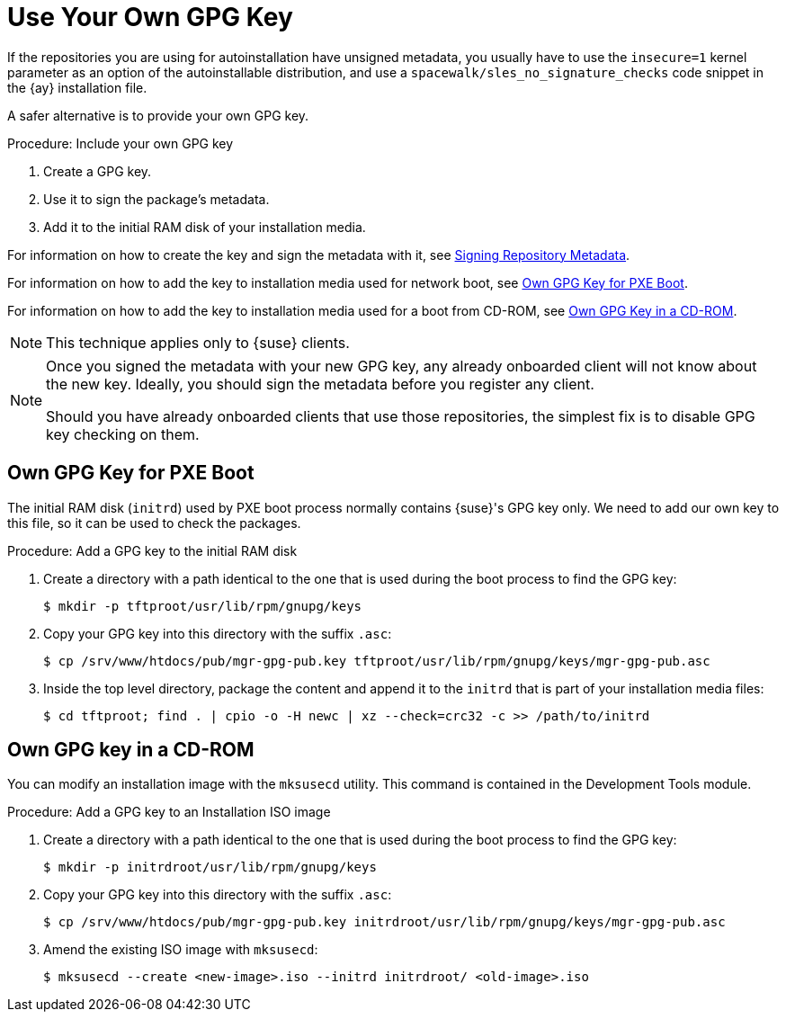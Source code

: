 [[autoinst-owngpgkey]]
= Use Your Own GPG Key

If the repositories you are using for autoinstallation have unsigned metadata, you usually have to use the [option]``insecure=1`` kernel parameter as an option of the autoinstallable distribution, and use a [path]``spacewalk/sles_no_signature_checks`` code snippet in the {ay} installation file.

A safer alternative is to provide your own GPG key.



.Procedure: Include your own GPG key
. Create a GPG key.
. Use it to sign the package's metadata.
. Add it to the initial RAM disk of your installation media.

For information on how to create the key and sign the metadata with it, see xref:administration:repo-metadata.adoc[Signing Repository Metadata].

For information on how to add the key to installation media used for network boot, see xref:client-configuration:autoinst-owngpgkey.adoc#gpg-key-pxeboot[Own GPG Key for PXE Boot].

For information on how to add the key to installation media used for a boot from CD-ROM, see xref:client-configuration:autoinst-owngpgkey.adoc#gpg-key-cdrom[Own GPG Key in a CD-ROM].

[NOTE]
====
This technique applies only to {suse} clients.
====

[NOTE]
====
Once you signed the metadata with your new GPG key, any already onboarded client will not know about the new key. Ideally, you should sign the metadata before you register any client.

Should you have already onboarded clients that use those repositories, the simplest fix is to disable GPG key checking on them.
====


[[gpg-key-pxeboot]]
== Own GPG Key for PXE Boot

The initial RAM disk ([path]``initrd``) used by PXE boot process normally contains {suse}'s GPG key only.
We need to add our own key to this file, so it can be used to check the packages.



.Procedure: Add a GPG key to the initial RAM disk
. Create a directory with a path identical to the one that is used during the boot process to find the GPG key:
+
----
$ mkdir -p tftproot/usr/lib/rpm/gnupg/keys
----
. Copy your GPG key into this directory with the suffix [path]``.asc``:
+
----
$ cp /srv/www/htdocs/pub/mgr-gpg-pub.key tftproot/usr/lib/rpm/gnupg/keys/mgr-gpg-pub.asc
----
. Inside the top level directory, package the content and append it to the [path]``initrd`` that is part of your installation media files:
+
----
$ cd tftproot; find . | cpio -o -H newc | xz --check=crc32 -c >> /path/to/initrd
----


[[gpg-key-cdrom]]
== Own GPG key in a CD-ROM

You can modify an installation image with the [command]``mksusecd`` utility.
This command is contained in the Development Tools module.



.Procedure: Add a GPG key to an Installation ISO image
. Create a directory with a path identical to the one that is used during the boot process to find the GPG key:
+
----
$ mkdir -p initrdroot/usr/lib/rpm/gnupg/keys
----
. Copy your GPG key into this directory with the suffix [path]``.asc``:
+
----
$ cp /srv/www/htdocs/pub/mgr-gpg-pub.key initrdroot/usr/lib/rpm/gnupg/keys/mgr-gpg-pub.asc
----
. Amend the existing ISO image with [command]``mksusecd``:
+
----
$ mksusecd --create <new-image>.iso --initrd initrdroot/ <old-image>.iso
----
